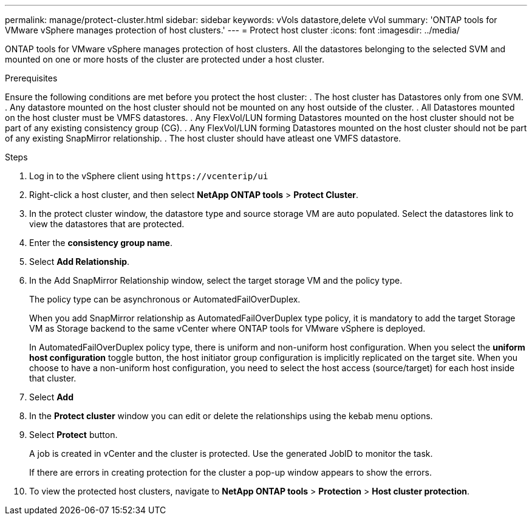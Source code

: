 ---
permalink: manage/protect-cluster.html
sidebar: sidebar
keywords: vVols datastore,delete vVol
summary: 'ONTAP tools for VMware vSphere manages protection of host clusters.'
---
= Protect host cluster
:icons: font
:imagesdir: ../media/
// new topic for 10.2 content
[.lead]
ONTAP tools for VMware vSphere manages protection of host clusters. 
All the datastores belonging to the selected SVM and mounted on one or more hosts of the cluster are protected under a host cluster.

.Prerequisites
Ensure the following conditions are met before you protect the host cluster:
. The host cluster has Datastores only from one SVM. 
. Any datastore mounted on the host cluster should not be mounted on any host outside of the cluster.
. All Datastores mounted on the host cluster must be VMFS datastores.
. Any FlexVol/LUN forming Datastores mounted on the host cluster should not be part of any existing consistency group (CG).
. Any FlexVol/LUN forming Datastores mounted on the host cluster should not be part of any existing SnapMirror relationship.
. The host cluster should have atleast one VMFS datastore.

.Steps

. Log in to the vSphere client using `\https://vcenterip/ui`
. Right-click a host cluster, and then select *NetApp ONTAP tools* > *Protect Cluster*.
. In the protect cluster window, the datastore type and source storage VM are auto populated. Select the datastores link to view the datastores that are protected.
. Enter the *consistency group name*.
. Select *Add Relationship*.
. In the Add SnapMirror Relationship window, select the target storage VM and the policy type.
+
The policy type can be asynchronous or AutomatedFailOverDuplex. 
+
When you add SnapMirror relationship as AutomatedFailOverDuplex type policy, it is mandatory to add the target Storage VM as Storage backend to the same vCenter where ONTAP tools for VMware vSphere is deployed.
+
In AutomatedFailOverDuplex policy type, there is uniform and non-uniform host configuration. 
When you select the *uniform host configuration* toggle button, the host initiator group configuration is implicitly replicated on the target site. 
When you choose to have a non-uniform host configuration, you need to select the host access (source/target) for each host inside that cluster.
. Select *Add*
. In the *Protect cluster* window you can edit or delete the relationships using the kebab menu options.
.  Select *Protect* button.
+
A job is created in vCenter and the cluster is protected. Use the generated JobID to monitor the task. 
+
If there are errors in creating protection for the cluster a pop-up window appears to show the errors.
. To view the protected host clusters, navigate to *NetApp ONTAP tools* > *Protection* > *Host cluster protection*.